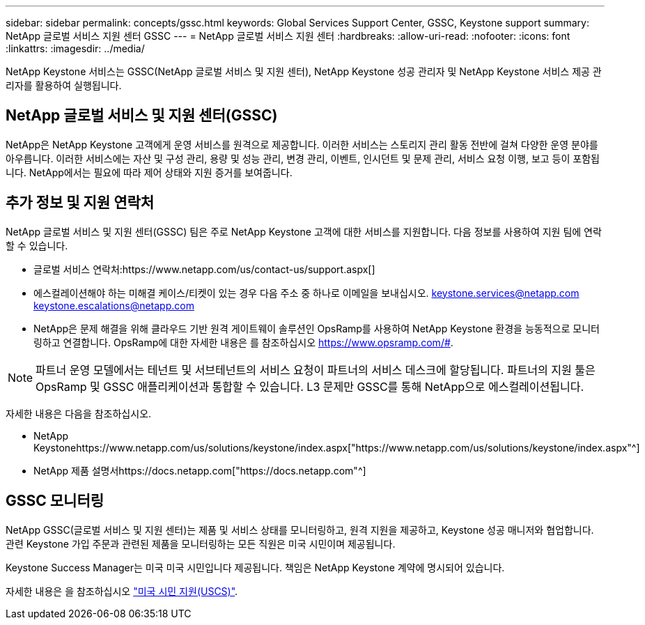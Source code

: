 ---
sidebar: sidebar 
permalink: concepts/gssc.html 
keywords: Global Services Support Center, GSSC, Keystone support 
summary: NetApp 글로벌 서비스 지원 센터 GSSC 
---
= NetApp 글로벌 서비스 지원 센터
:hardbreaks:
:allow-uri-read: 
:nofooter: 
:icons: font
:linkattrs: 
:imagesdir: ../media/


[role="lead"]
NetApp Keystone 서비스는 GSSC(NetApp 글로벌 서비스 및 지원 센터), NetApp Keystone 성공 관리자 및 NetApp Keystone 서비스 제공 관리자를 활용하여 실행됩니다.



== NetApp 글로벌 서비스 및 지원 센터(GSSC)

NetApp은 NetApp Keystone 고객에게 운영 서비스를 원격으로 제공합니다. 이러한 서비스는 스토리지 관리 활동 전반에 걸쳐 다양한 운영 분야를 아우릅니다. 이러한 서비스에는 자산 및 구성 관리, 용량 및 성능 관리, 변경 관리, 이벤트, 인시던트 및 문제 관리, 서비스 요청 이행, 보고 등이 포함됩니다. NetApp에서는 필요에 따라 제어 상태와 지원 증거를 보여줍니다.



== 추가 정보 및 지원 연락처

NetApp 글로벌 서비스 및 지원 센터(GSSC) 팀은 주로 NetApp Keystone 고객에 대한 서비스를 지원합니다. 다음 정보를 사용하여 지원 팀에 연락할 수 있습니다.

* 글로벌 서비스 연락처:https://www.netapp.com/us/contact-us/support.aspx[]
* 에스컬레이션해야 하는 미해결 케이스/티켓이 있는 경우 다음 주소 중 하나로 이메일을 보내십시오. keystone.services@netapp.com keystone.escalations@netapp.com
* NetApp은 문제 해결을 위해 클라우드 기반 원격 게이트웨이 솔루션인 OpsRamp를 사용하여 NetApp Keystone 환경을 능동적으로 모니터링하고 연결합니다. OpsRamp에 대한 자세한 내용은 를 참조하십시오 https://www.opsramp.com/#[].



NOTE: 파트너 운영 모델에서는 테넌트 및 서브테넌트의 서비스 요청이 파트너의 서비스 데스크에 할당됩니다. 파트너의 지원 툴은 OpsRamp 및 GSSC 애플리케이션과 통합할 수 있습니다. L3 문제만 GSSC를 통해 NetApp으로 에스컬레이션됩니다.

자세한 내용은 다음을 참조하십시오.

* NetApp Keystonehttps://www.netapp.com/us/solutions/keystone/index.aspx["https://www.netapp.com/us/solutions/keystone/index.aspx"^]
* NetApp 제품 설명서https://docs.netapp.com["https://docs.netapp.com"^]




== GSSC 모니터링

NetApp GSSC(글로벌 서비스 및 지원 센터)는 제품 및 서비스 상태를 모니터링하고, 원격 지원을 제공하고, Keystone 성공 매니저와 협업합니다. 관련 Keystone 가입 주문과 관련된 제품을 모니터링하는 모든 직원은 미국 시민이며 제공됩니다.

Keystone Success Manager는 미국 미국 시민입니다 제공됩니다. 책임은 NetApp Keystone 계약에 명시되어 있습니다.

자세한 내용은 을 참조하십시오 link:../concepts/uscs.html["미국 시민 지원(USCS)"].
